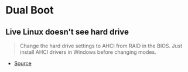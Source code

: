 * Dual Boot
** Live Linux doesn't see hard drive

#+begin_quote
Change the hard drive settings to AHCI from RAID in the BIOS. Just install AHCI drivers in Windows before changing modes.

#+end_quote

- [[https://askubuntu.com/questions/1086979/live-cd-doesnt-see-hard-drive][Source]]
